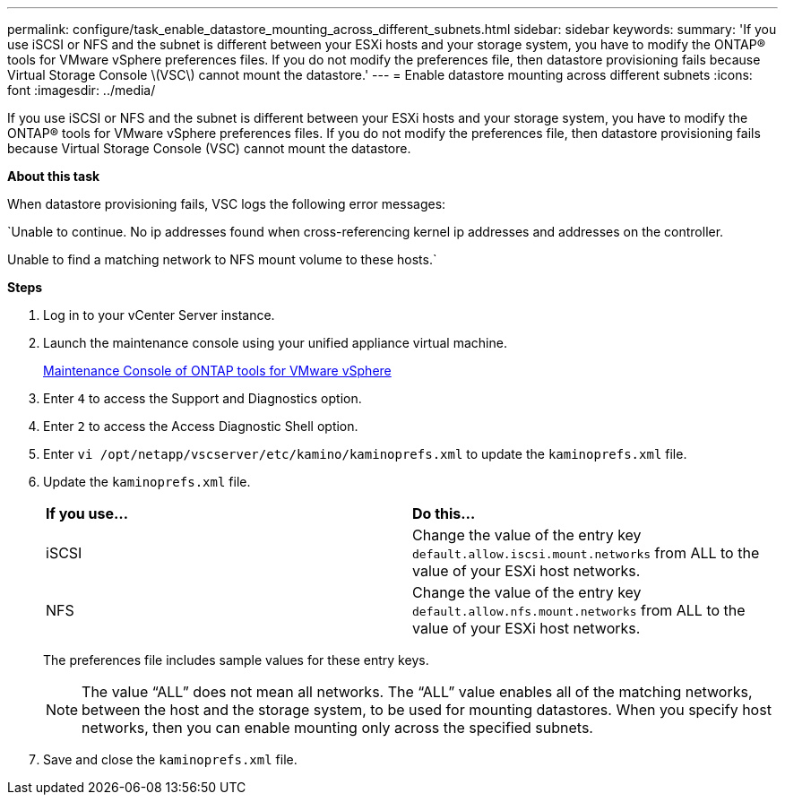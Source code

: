 ---
permalink: configure/task_enable_datastore_mounting_across_different_subnets.html
sidebar: sidebar
keywords:
summary: 'If you use iSCSI or NFS and the subnet is different between your ESXi hosts and your storage system, you have to modify the ONTAP® tools for VMware vSphere preferences files. If you do not modify the preferences file, then datastore provisioning fails because Virtual Storage Console \(VSC\) cannot mount the datastore.'
---
= Enable datastore mounting across different subnets
:icons: font
:imagesdir: ../media/

[.lead]
If you use iSCSI or NFS and the subnet is different between your ESXi hosts and your storage system, you have to modify the ONTAP® tools for VMware vSphere preferences files. If you do not modify the preferences file, then datastore provisioning fails because Virtual Storage Console (VSC) cannot mount the datastore.

*About this task*

When datastore provisioning fails, VSC logs the following error messages:

`Unable to continue. No ip addresses found when cross-referencing kernel ip addresses and addresses on the controller.

Unable to find a matching network to NFS mount volume to these hosts.`

*Steps*

. Log in to your vCenter Server instance.
. Launch the maintenance console using your unified appliance virtual machine.
+
link:../manage/reference_maintenance_console_of_ontap_tools_for_vmware_vsphere.html[Maintenance Console of ONTAP tools for VMware vSphere]

. Enter `4` to access the Support and Diagnostics option.
. Enter `2` to access the Access Diagnostic Shell option.
. Enter `vi /opt/netapp/vscserver/etc/kamino/kaminoprefs.xml` to update the `kaminoprefs.xml` file.
. Update the `kaminoprefs.xml` file.
+
|===
| *If you use...*| *Do this...*
a|
iSCSI
a|
Change the value of the entry key `default.allow.iscsi.mount.networks` from ALL to the value of your ESXi host networks.
a|
NFS
a|
Change the value of the entry key `default.allow.nfs.mount.networks` from ALL to the value of your ESXi host networks.
|===
The preferences file includes sample values for these entry keys.
+
NOTE: The value "`ALL`" does not mean all networks. The "`ALL`" value enables all of the matching networks, between the host and the storage system, to be used for mounting datastores. When you specify host networks, then you can enable mounting only across the specified subnets.

. Save and close the `kaminoprefs.xml` file.

